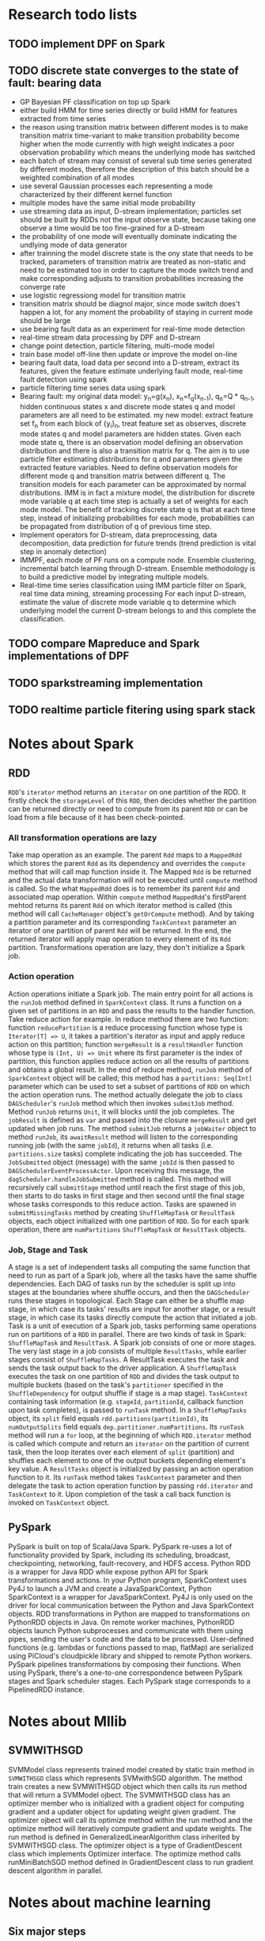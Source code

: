 * Research todo lists

** TODO implement DPF on Spark
** TODO discrete state converges to the state of fault: bearing data
- GP Bayesian PF classification on top up Spark
- either build HMM for time series directly or build HMM for features extracted from time series
- the reason using transition matrix between different modes is to make transition matrix time-variant
  to make transition probability become higher when the mode currently with high weight indicates a poor
  observation probability which means the underlying mode has switched
- each batch of stream may consist of several sub time series generated by different modes, therefore
  the description of this batch should be a weighted combination of all modes
- use several Gaussian processes each representing a mode characterized by their different kernel function
- multiple modes have the same initial mode probability
- use streaming data as input, D-stream implementation; particles set should be built by RDDs
  not the input observe state, because taking one observe a time would be too fine-grained for a D-stream
- the probability of one mode will eventually dominate indicating the undlying mode of
  data generator
- after trainning the model discrete state is the ony state that needs to be tracked, parameters of transition matrix
  are treated as non-static and need to be estimated too in order to capture the mode switch trend and make corresponding
  adjusts to transition probabilities increasing the converge rate
- use logistic regressiong model for transition matrix
- transition matrix should be diagnol major, since mode switch does't happen a lot,
  for any moment the probability of staying in current mode should be large
- use bearing fault data as an experiment for real-time mode detection
- real-time stream data processing by DPF and D-stream
- change point detection, particle filtering, multi-mode model
- train base model off-line then update or improve the model on-line
- bearing fault data, load data per second into a D-stream, extract its features,
  given the feature estimate underlying fault mode, real-time fault detection using spark
- particle filtering time series data using spark
- Bearing fault: my original data model: y_n=g(x_n), x_n=f_q(x_{n-1}), q_n=Q * q_{n-1}, hidden
  continuous states x and discrete mode states q and model parameters are all need to be estimated.
  my new model: extract feature set f_n from each block of {y_i}_n, treat feature set as observes,
  discrete mode states q and model parameters are hidden states. Given each mode state q, there is
  an observation model defining an observation distribution and there is also a transition matrix for
  q. The aim is to use particle filter estimating distributions for q and parameters given the extracted
  feature variables. Need to define observation models for different mode q and transition matrix
  between different q. The transition models for each parameter can be approximated by normal distributions.
  IMM is in fact a mixture model, the distribution for discrete mode variable q at each time step is
  actually a set of weights for each mode model. The benefit of tracking discrete state q is that
  at each time step, instead of initializing probabilities for each mode, probabilities can be propagated
  from distribution of q of previous time step.
- Implement operators for D-stream, data preprocessing, data decomposition, data prediction for future trends
  (trend prediction is vital step in anomaly detection)
- IMMPF, each mode of PF runs on a compute node. Ensemble clustering, incremental batch learning through D-stream.
  Ensemble methodology is to build a predictive model by integrating multiple models.
- Real-time time series classification using IMM particle filter on Spark, real time data mining, streaming processing
  For each input D-stream, estimate the value of discrete mode variable q to determine which underlying model
  the current D-stream belongs to and this complete the classification.



** TODO compare Mapreduce and Spark implementations of DPF
** TODO sparkstreaming implementation
** TODO realtime particle fitering using spark stack

* Notes about Spark

** RDD
=RDD='s =iterator= method returns an =iterator= on one partition of the RDD. It firstly check
the =storageLevel= of this =RDD=, then decides whether the partition can be returned directly
or need to compute from its parent =RDD= or can be load from a file because of it has been
check-pointed.

*** All transformation operations are lazy
Take map operation as an example. The parent =Rdd= maps to a =MappedRdd= which stores
the parent =Rdd= as its dependency and overrides the =compute= method that will call
map function inside it. The Mapped =Rdd= is be returned and the actual data transformation
will not be executed until =compute= method is called. So the what =MappedRdd= does is to
remember its parent =Rdd= and associated map operation. Within =compute= method =MappedRdd='s
firstParent mehtod returns its parent =Rdd= on which iterator method is called (this
method will call =CacheManager= object's =getOrCompute= method). And by taking a partition parameter
and its corresponding =TaskContext= parameter an iterator of one
partition of parent =Rdd= will be returned. In the end, the returned iterator will apply
map operation to every element of its =Rdd= partition. Transformations operation are lazy,
they don't initialize a Spark job.

*** Action operation
Action operations initiate a Spark job. The main entry point for all actions is the =runJob= method
defined in =SparkContext= class. It runs a function on a given set of partitions in an =RDD=
and pass the results to the handler function.
Take reduce action for example. In reduce method there are two function: function =reducePartition=
is a reduce processing function whose type is =Iterator[T] => U=, it takes a partition's iterator
as input and apply reduce action on this partition; function =mergeResult= is a =resultHandler=
function whose type is =(Int, U) => Unit= where its first parameter is the index of partition,
this function applies reduce action on all the results of partitions and obtains a global result.
In the end of reduce method, =runJob= method of =SparkContext= object will be called; this method
has a =partitions: Seq[Int]= parameter which can be used to set a subset of partitions of =RDD=
on which the action operation runs. The method actually delegate the job to class =DAGScheduler='s
=runJob= method which then invokes =submitJob= method. Method =runJob= returns =Unit=, it will
blocks until the job completes. The =jobResult= is defined as =var= and passed into the closure
=mergeResult= and get updated when job runs. The method =submitJob= returns a =jobWaiter= object
to method =runJob=, its =awaitResult= method will listen to the corresponding running
job (with the same =jobId=), it returns when all tasks (i.e. =partitions.size= tasks) complete
indicating the job has succeeded. The =JobSubmitted= object (message) with the same =jobId= is then
passed to =DAGSchedulerEventProcessActor=. Upon receiving this message, the
=dagScheduler.handleJobSubmitted= method is called. This method will recursively call =submitStage=
method until reach the first stage of this job, then starts to do tasks in first stage and then
second until the final stage whose tasks corresponds to this reduce action. Tasks are spawned in
=submitMissingTasks= method by creating =ShuffleMapTask= or =ResultTask= objects, each object
initialized with one partition of =RDD=. So for each spark operation, there are =numPartitions=
=ShuffleMapTask= or =ResultTask= objects.

*** Job, Stage and Task
A stage is a set of independent tasks all computing the same function that need to run as part
of a Spark job, where all the tasks have the same shuffle dependencies. Each DAG of tasks run
by the scheduler is split up into stages at the boundaries where shuffle occurs, and then the
=DAGScheduler= runs these stages in topological. Each Stage can either be a shuffle map stage,
in which case its tasks' results are input for another stage, or a result stage, in which case
its tasks directly compute the action that initiated a job.
Task is a unit of execution of a Spark job, tasks performing same operations run on partitions
of a =RDD= in parallel. There are two kinds of task in Spark:
=ShuffleMapTask= and =ResultTask=. A Spark job consists of one or more stages. The very last stage
in a job consists of multiple =ResultTasks=, while earlier stages consist of =ShuffleMapTasks=.
A ResultTask executes the task and sends the task output back to the driver application.
A =ShuffleMapTask= executes the task on one partition of =RDD= and divides the task output to
multiple buckets (based on the task's =partitioner= specified in the =ShuffleDependency= for
output shuffle if stage is a map stage). =TaskContext= containing task information (e.g.
=stageId=, =partitionId=, callback function upon task completes), is passed to =runTask= method.
In a =ShuffleMapTasks= object, its =split= field equals =rdd.partitions(partitionId)=,
its =numOutputSplits= field equals =dep.partitioner.numPartitions=. Its =runTask= method will
run a =for= loop, at the beginning of which =RDD.iterator= method is called which compute and
return an =iterator= on the partition of current task, then the loop iterates over each element
of =split= (partition) and shuffles each element to one of the output buckets depending element's
key value.
A =ResultTasks= object is initialized by passing an action operation function to it. Its
=runTask= method takes =TaskContext= parameter and then delegate the task to action operation
function by passing =rdd.iterator= and =TaskContext= to it. Upon completion of the task
a call back function is invoked on =TaskContext= object.

** PySpark
PySpark is built on top of Scala/Java Spark. PySpark re-uses a lot of
functionality provided by Spark, including its scheduling, broadcast,
checkpointing, networking, fault-recovery, and HDFS access. Python RDD is a
wrapper for Java RDD while expose python API for Spark transformations and
actions.  In your Python program, SparkContext uses Py4J to launch a JVM and
create a JavaSparkContext, Python SparkContext is a wrapper for
JavaSparkContext.  Py4J is only used on the driver for local communication
between the Python and Java SparkContext objects.  RDD transformations in Python
are mapped to transformations on PythonRDD objects in Java. On remote worker
machines, PythonRDD objects launch Python subprocesses and communicate with them
using pipes, sending the user's code and the data to be processed. User-defined
functions (e.g. lambdas or functions passed to map, flatMap) are serialized
using PiCloud's cloudpickle library and shipped to remote Python workers.
PySpark pipelines transformations by composing their functions. When using
PySpark, there's a one-to-one correspondence between PySpark stages and Spark
scheduler stages. Each PySpark stage corresponds to a PipelinedRDD instance.

* Notes about Mllib

** SVMWITHSGD
SVMModel class represents trained model created by static train method in =SVMWITHSGD=
class which represents SVMwithSGD algorithm. The method train creates a new SVMWITHSGD
object which then calls its run method that will return a SVMModel ojbect. The SVMWITHSGD
class has an optimizer member who is initialized with a gradient object for computing gradient
and a updater object for updating weight given gradient. The optimizer ojbect will call its
optimize method within the run method and the optimize method will iteratively compute gradient
and update weights. The run method is defined in GeneralizedLinearAlgorithm class inherited
by SVMWITHSGD class. The optimizer object is a type of GradientDescent class which implements
Optimizer interface. The optimize method calls runMiniBatchSGD method defined in GradientDescent
class to run gradient descent algorithm in parallel.

* Notes about machine learning

** Six major steps
- Set a goal
- Pick features
- Model training
- Measure lift
- Practice
- Predict

** Data mining flow
- Get sample data set from DBMS, HDFS
- Clean and explore data (SQLite, Pandas, ETL, R)
- Build model (R, scikit-learn)
- Scale model out (Mahout, MapReduce)
- Apply model in real-time
* Implementations of distributed particle fiters on Spark

